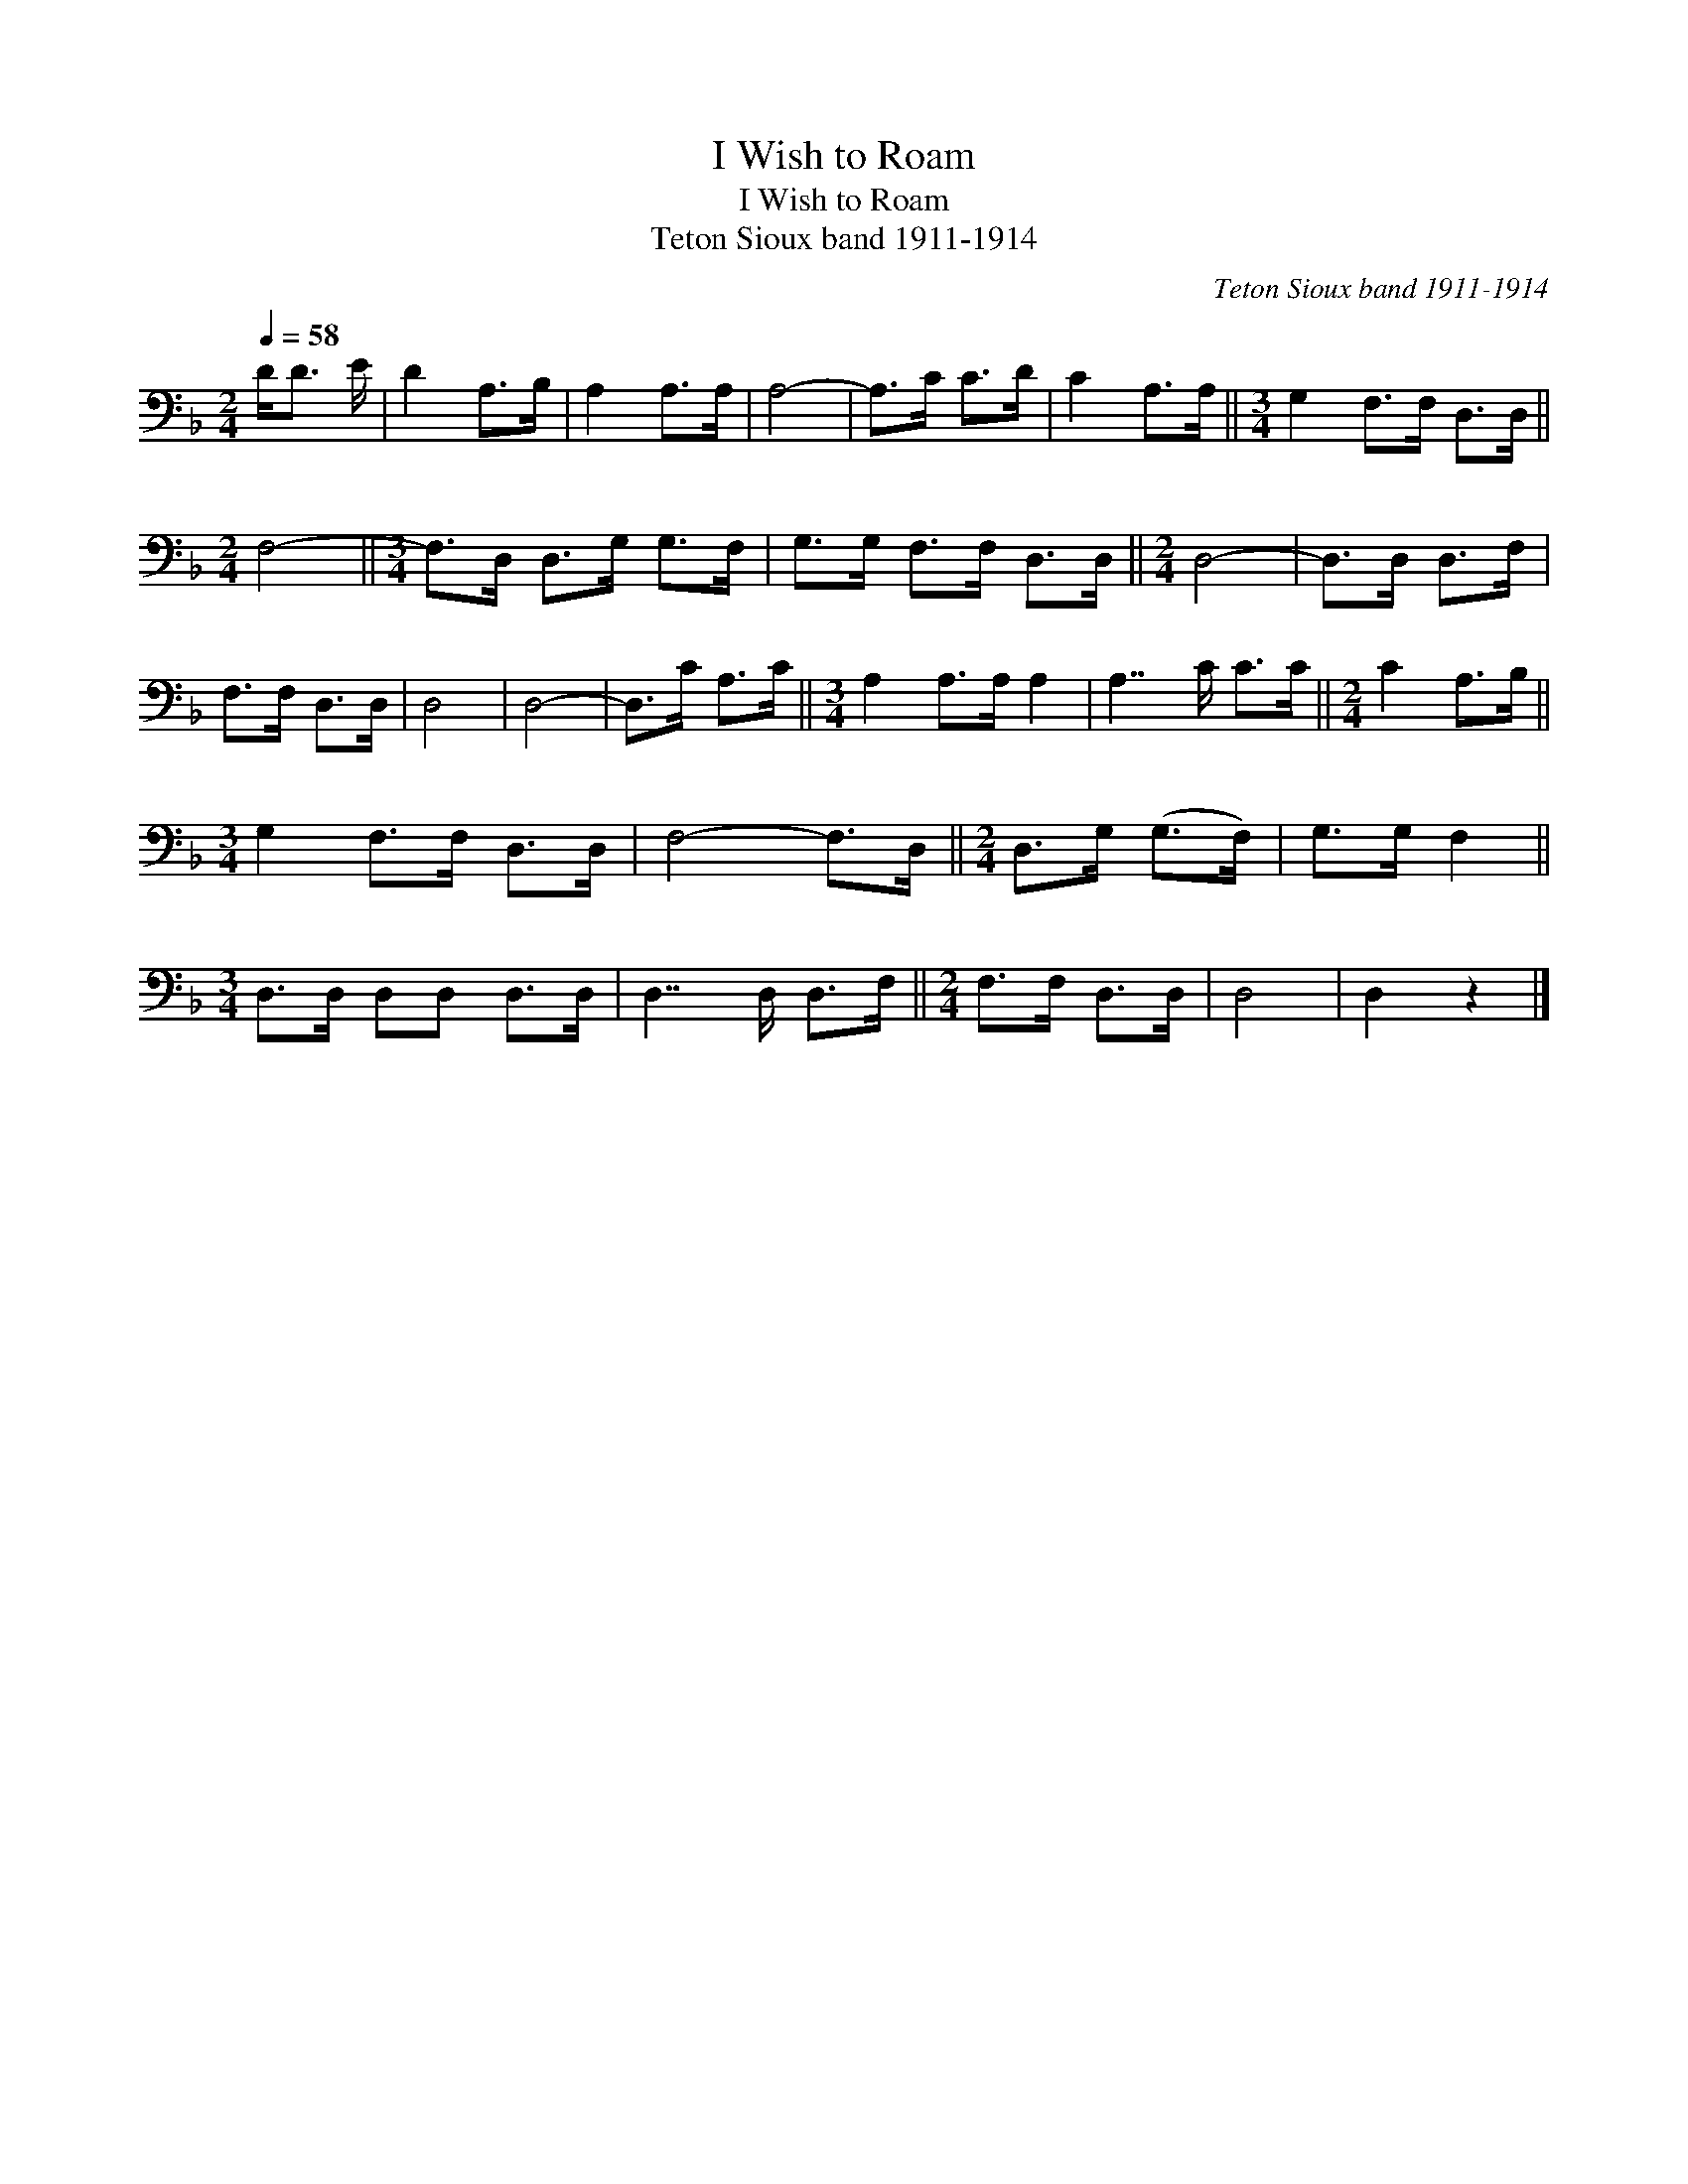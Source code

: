 X:1
T:I Wish to Roam
T:I Wish to Roam
T:Teton Sioux band 1911-1914
C:Teton Sioux band 1911-1914
L:1/8
Q:1/4=58
M:2/4
K:F
V:1 bass 
V:1
 D<D E/ | D2 A,>B, | A,2 A,>A, | A,4- | A,>C C>D | C2 A,>A, ||[M:3/4] G,2 F,>F, D,>D, || %7
[M:2/4] F,4- ||[M:3/4] F,>D, D,>G, G,>F, | G,>G, F,>F, D,>D, ||[M:2/4] D,4- | D,>D, D,>F, | %12
 F,>F, D,>D, | D,4 | D,4- | D,>C A,>C ||[M:3/4] A,2 A,>A, A,2 | A,7/2 C/ C>C ||[M:2/4] C2 A,>B, || %19
[M:3/4] G,2 F,>F, D,>D, | F,4- F,>D, ||[M:2/4] D,>G, (G,>F,) | G,>G, F,2 || %23
[M:3/4] D,>D, D,D, D,>D, | D,7/2 D,/ D,>F, ||[M:2/4] F,>F, D,>D, | D,4 | D,2 z2 |] %28

